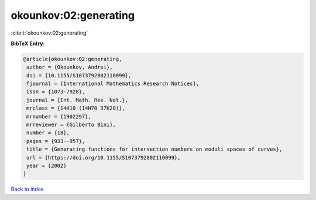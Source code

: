 okounkov:02:generating
======================

:cite:t:`okounkov:02:generating`

**BibTeX Entry:**

.. code-block:: bibtex

   @article{okounkov:02:generating,
    author = {Okounkov, Andrei},
    doi = {10.1155/S1073792802110099},
    fjournal = {International Mathematics Research Notices},
    issn = {1073-7928},
    journal = {Int. Math. Res. Not.},
    mrclass = {14H10 (14H70 37K20)},
    mrnumber = {1902297},
    mrreviewer = {Gilberto Bini},
    number = {18},
    pages = {933--957},
    title = {Generating functions for intersection numbers on moduli spaces of curves},
    url = {https://doi.org/10.1155/S1073792802110099},
    year = {2002}
   }

`Back to index <../By-Cite-Keys.rst>`_
